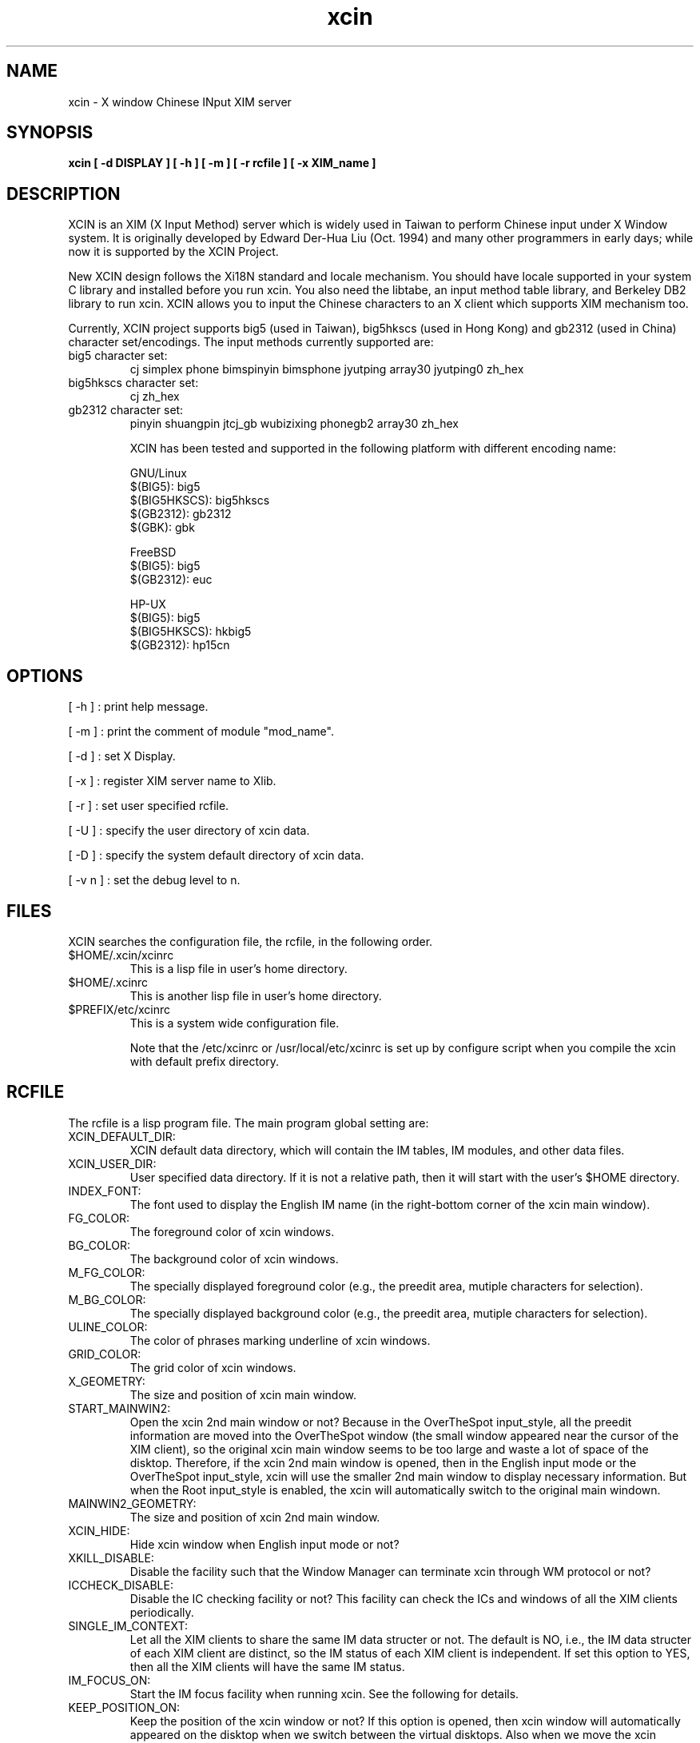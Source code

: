 .TH xcin 1 "Oct 26 2001" 
.SH NAME
xcin \- X window Chinese INput XIM server
.SH SYNOPSIS
.B xcin [ \-d DISPLAY ] 
.B [ \-h ] 
.B [ \-m ] 
.B [ \-r rcfile ] 
.B [ \-x XIM_name ] 
.fB

.SH DESCRIPTION
XCIN is an XIM (X Input Method) server which is widely used in Taiwan to perform
Chinese input under X Window system. It is originally developed by Edward Der-Hua Liu (Oct. 1994)
and many other programmers in early days; while now it is supported by the XCIN Project.

New XCIN design follows the Xi18N standard and locale mechanism. You should have locale
supported in your system C library and installed before you run xcin.
You also need the libtabe, an input method table library, and Berkeley DB2 library to run xcin.
XCIN allows you to input the Chinese characters to an X client which supports XIM
mechanism too.

Currently, XCIN project supports big5 (used in Taiwan), big5hkscs (used in Hong Kong) 
and gb2312 (used in China) character set/encodings. The input methods currently supported are:
.TP
big5 character set:
cj simplex phone bimspinyin bimsphone jyutping 
array30 jyutping0 zh_hex
.TP
big5hkscs character set:
cj zh_hex
.TP
gb2312 character set:
pinyin shuangpin jtcj_gb wubizixing phonegb2
array30 zh_hex

XCIN has been tested and supported in the following platform with different encoding name:

GNU/Linux
                $(BIG5):        big5
                $(BIG5HKSCS):   big5hkscs
                $(GB2312):      gb2312
                $(GBK):         gbk

FreeBSD
                $(BIG5):        big5
                $(GB2312):      euc

HP-UX 
                $(BIG5):        big5
                $(BIG5HKSCS):   hkbig5
                $(GB2312):      hp15cn

.SH OPTIONS
[ \-h ] : print help message.

[ \-m ] : print the comment of module "mod_name".

[ \-d ] : set X Display.

[ \-x ] : register XIM server name to Xlib.

[ \-r ] : set user specified rcfile.

[ \-U ] : specify the user directory of xcin data.

[ \-D ] : specify the system default directory of xcin data.

[ \-v n ] : set the debug level to n.

.SH FILES
XCIN searches the configuration file, the rcfile, in the following order.

.TP
$HOME/.xcin/xcinrc  
This is a lisp file in user's home directory.
.TP
$HOME/.xcinrc       
This is another lisp file in user's home directory.
.TP
$PREFIX/etc/xcinrc  
This is a system wide configuration file.

Note that the /etc/xcinrc or /usr/local/etc/xcinrc is set up by
configure script when you compile the xcin with default prefix directory.

.SH RCFILE
The rcfile is a lisp program file. The main program global setting are:
.TP
XCIN_DEFAULT_DIR:
XCIN default data directory, which will contain the IM tables, IM
.BR 
modules, and other data files.

.TP
XCIN_USER_DIR:
User specified data directory. If it is not a relative path, then
.BR
it will start with the user's $HOME directory.

.TP
INDEX_FONT:
The font used to display the English IM name (in the right-bottom
.BR
corner of the xcin main window).

.TP
FG_COLOR:
The foreground color of xcin windows.

.TP
BG_COLOR:
The background color of xcin windows.

.TP
M_FG_COLOR:
The specially displayed foreground color (e.g., the preedit area,
.BR
mutiple characters for selection).

.TP
M_BG_COLOR:
The specially displayed background color (e.g., the preedit area,
.BR 
mutiple characters for selection).

.TP
ULINE_COLOR:
The color of phrases marking underline of xcin windows.

.TP
GRID_COLOR:
The grid color of xcin windows.

.TP
X_GEOMETRY:
The size and position of xcin main window.

.TP
START_MAINWIN2:
Open the xcin 2nd main window or not? Because in the OverTheSpot
.BR
input_style, all the preedit information are moved into the 
.BR
OverTheSpot window (the small window appeared near the cursor of
.BR
the XIM client), so the original xcin main window seems to be too
.BR
large and waste a lot of space of the disktop. Therefore, if the
.BR
xcin 2nd main window is opened, then in the English input mode or
.BR
the OverTheSpot input_style, xcin will use the smaller 2nd main
.BR
window to display necessary information. But when the Root input_style
.BR
is enabled, the xcin will automatically switch to the original main
.BR
windown.

.TP
MAINWIN2_GEOMETRY:
The size and position of xcin 2nd main window.

.TP
XCIN_HIDE:
Hide xcin window when English input mode or not?

.TP
XKILL_DISABLE:
Disable the facility such that the Window Manager can terminate xcin
.BR 
through WM protocol or not?

.TP
ICCHECK_DISABLE:
Disable the IC checking facility or not? This facility can check the
.BR 
ICs and windows of all the XIM clients periodically.

.TP
SINGLE_IM_CONTEXT:
Let all the XIM clients to share the same IM data structer or not.
.BR 
The default is NO, i.e., the IM data structer of each XIM client
.BR 
are distinct, so the IM status of each XIM client is independent.
.BR 
If set this option to YES, then all the XIM clients will have the
.BR 
same IM status.

.TP
IM_FOCUS_ON:
Start the IM focus facility when running xcin. See the following for
.BR 
details.

.TP
KEEP_POSITION_ON:
Keep the position of the xcin window or not? If this option is opened,
.BR 
then xcin window will automatically appeared on the disktop when we
.BR 
switch between the virtual disktops. Also when we move the xcin 

.SH ENVIRONMENT VARIABLES 
.TP
XCIN_RCFILE     
set the file name of "rcfile".

.TP
LC_CTYPE        
set the character handling locale, default is "zh_TW.Big5".
.BR
This is depends on what kind of C library you are using.
.BR
Please refer to the command "locale -a".

.TP
LC_MESSAGES     
set the message output locale, default is "C" or "POSIX".
.BR
This is depends on what kind of C library you are using.
.BR
Please refer to the command "locale -a".

.TP
XMODIFIERS	
A usual locale name contains a definite format as following:
.BR
If the locale is zh_TW.Big5, the value is xcin. Otherwise,
.BR
the value is xcin-$locale
.RE
              for example: 
              under bash: XMODIFIERS="@im=xcin-zh_CN.GB2312"
                          export XMODIFIERS
              under csh : setenv XMODIFIERS @im=xcin

.SH SEE ALSO
locale(1), locale(5), locale(7), localedef(1), setlocale(3)

cin2tab(1)

.SH COPYRIGHT
XCIN is free software; you can redistribute it and/or modify
it under the terms of the GNU General Public License as published by
the Free Software Foundation; either version 2 of the License, or
(at your option) any later version.

.SH ACKNOWLEDGE
XCIN Team.<mailing-list: xcin@linux.org.tw>
          <www:          http://xcin.linux.org.tw>
          <ftp:          ftp://xcin.linux.org.tw/pub/xcin>
